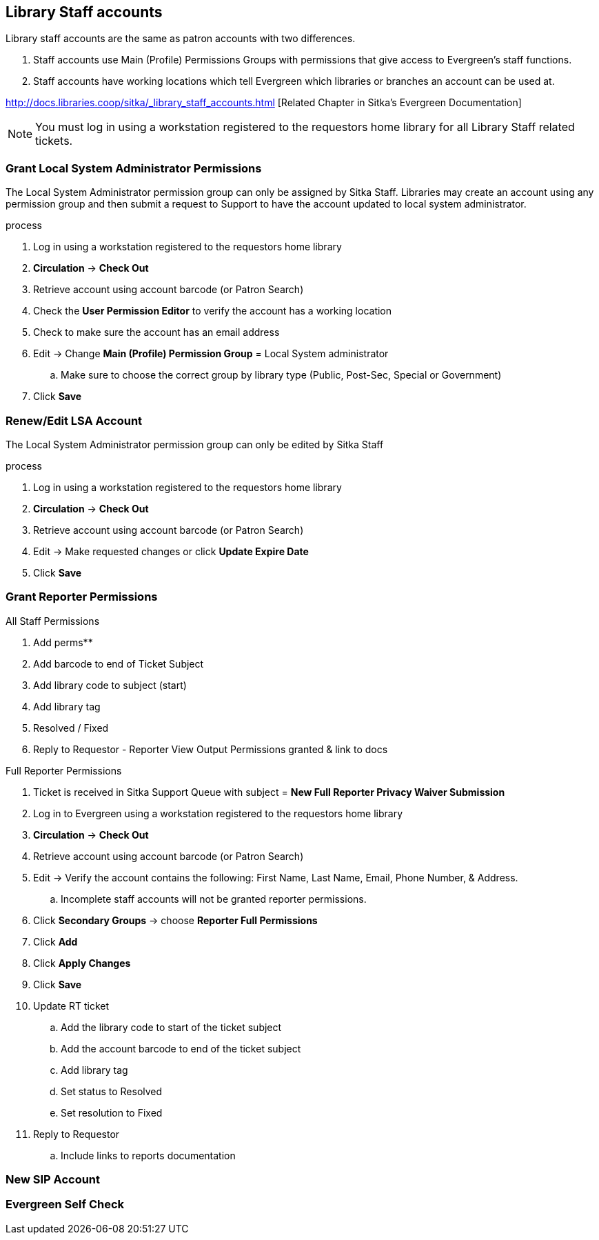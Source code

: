 Library Staff accounts
----------------------

Library staff accounts are the same as patron accounts with two differences.

. Staff accounts use Main (Profile) Permissions Groups with permissions that give access to Evergreen’s staff functions.
. Staff accounts have working locations which tell Evergreen which libraries or branches an account can be used at.

http://docs.libraries.coop/sitka/_library_staff_accounts.html [Related Chapter in Sitka's Evergreen Documentation]

NOTE: You must log in using a workstation registered to the requestors home library for all Library Staff related tickets.

Grant Local System Administrator Permissions
~~~~~~~~~~~~~~~~~~~~~~~~~~~~~~~~~~~~~~~~~~~~

The Local System Administrator permission group can only be assigned by Sitka Staff. Libraries may create an account using any permission group and then submit a request to Support to have the account updated to local system administrator.

.process
. Log in using a workstation registered to the requestors home library
. *Circulation* -> *Check Out*
. Retrieve account using account barcode (or Patron Search)
. Check the *User Permission Editor* to verify the account has a working location
. Check to make sure the account has an email address
. Edit -> Change *Main (Profile) Permission Group* = Local System administrator
.. Make sure to choose the correct group by library type (Public, Post-Sec, Special or Government)
. Click *Save*

Renew/Edit LSA Account
~~~~~~~~~~~~~~~~~~~~~~

The Local System Administrator permission group can only be edited by Sitka Staff

.process
. Log in using a workstation registered to the requestors home library
. *Circulation* -> *Check Out*
. Retrieve account using account barcode (or Patron Search)
. Edit -> Make requested changes or click *Update Expire Date*
. Click *Save*

Grant Reporter Permissions
~~~~~~~~~~~~~~~~~~~~~~~~~~

.All Staff Permissions
. Add perms**
. Add barcode to end of Ticket Subject
. Add library code to subject (start)
. Add library tag
. Resolved / Fixed
. Reply to Requestor - Reporter View Output Permissions granted & link to docs

.Full Reporter Permissions
. Ticket is received in Sitka Support Queue with subject = *New Full Reporter Privacy Waiver Submission*
. Log in to Evergreen using a workstation registered to the requestors home library
. *Circulation* -> *Check Out*
. Retrieve account using account barcode (or Patron Search)
. Edit -> Verify the account contains the following: First Name, Last Name, Email, Phone Number, & Address.
.. Incomplete staff accounts will not be granted reporter permissions.
. Click *Secondary Groups* -> choose *Reporter Full Permissions*
. Click *Add*
. Click *Apply Changes*
. Click *Save*
. Update RT ticket
.. Add the library code to start of the ticket subject
.. Add the account barcode to end of the ticket subject
.. Add library tag
.. Set status to Resolved
.. Set resolution to Fixed
. Reply to Requestor
.. Include links to reports documentation


New SIP Account
~~~~~~~~~~~~~~~


Evergreen Self Check
~~~~~~~~~~~~~~~~~~~~
